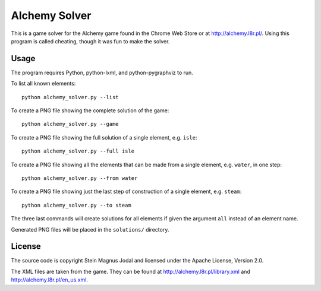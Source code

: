 Alchemy Solver
==============

This is a game solver for the Alchemy game found in the Chrome Web Store or at
http://alchemy.l8r.pl/. Using this program is called cheating, though it was
fun to make the solver.


Usage
-----

The program requires Python, python-lxml, and python-pygraphviz to run.

To list all known elements::

    python alchemy_solver.py --list

To create a PNG file showing the complete solution of the game::

    python alchemy_solver.py --game

To create a PNG file showing the full solution of a single element, e.g.
``isle``::

    python alchemy_solver.py --full isle

To create a PNG file showing all the elements that can be made from a single
element, e.g. ``water``, in one step::

    python alchemy_solver.py --from water

To create a PNG file showing just the last step of construction of a single
element, e.g. ``steam``::

    python alchemy_solver.py --to steam

The three last commands will create solutions for all elements if given the
argument ``all`` instead of an element name.

Generated PNG files will be placed in the ``solutions/`` directory.


License
-------

The source code is copyright Stein Magnus Jodal and licensed under the Apache
License, Version 2.0.

The XML files are taken from the game. They can be found at
http://alchemy.l8r.pl/library.xml and http://alchemy.l8r.pl/en_us.xml.
